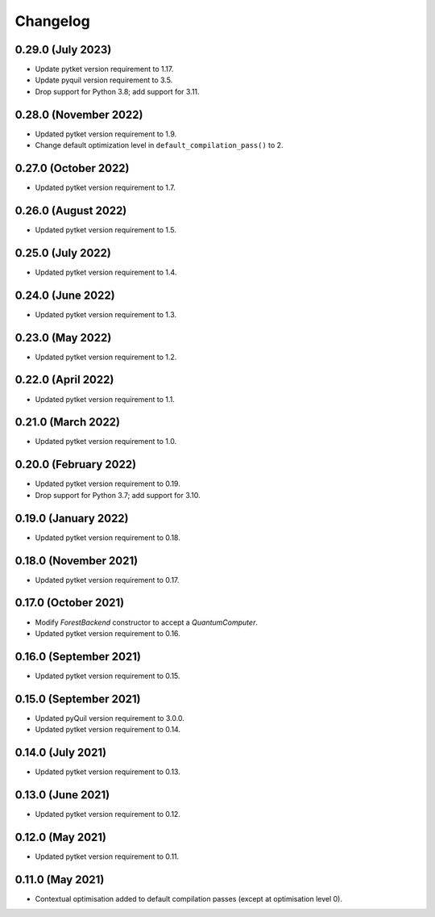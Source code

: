Changelog
~~~~~~~~~

0.29.0 (July 2023)
------------------

* Update pytket version requirement to 1.17.
* Update pyquil version requirement to 3.5.
* Drop support for Python 3.8; add support for 3.11.

0.28.0 (November 2022)
----------------------

* Updated pytket version requirement to 1.9.
* Change default optimization level in
  ``default_compilation_pass()`` to 2.

0.27.0 (October 2022)
---------------------

* Updated pytket version requirement to 1.7.


0.26.0 (August 2022)
--------------------

* Updated pytket version requirement to 1.5.

0.25.0 (July 2022)
------------------

* Updated pytket version requirement to 1.4.

0.24.0 (June 2022)
------------------

* Updated pytket version requirement to 1.3.

0.23.0 (May 2022)
-----------------

* Updated pytket version requirement to 1.2.

0.22.0 (April 2022)
-------------------

* Updated pytket version requirement to 1.1.

0.21.0 (March 2022)
-------------------

* Updated pytket version requirement to 1.0.

0.20.0 (February 2022)
----------------------

* Updated pytket version requirement to 0.19.
* Drop support for Python 3.7; add support for 3.10.

0.19.0 (January 2022)
---------------------

* Updated pytket version requirement to 0.18.

0.18.0 (November 2021)
----------------------

* Updated pytket version requirement to 0.17.

0.17.0 (October 2021)
---------------------

* Modify `ForestBackend` constructor to accept a `QuantumComputer`.
* Updated pytket version requirement to 0.16.

0.16.0 (September 2021)
-----------------------

* Updated pytket version requirement to 0.15.

0.15.0 (September 2021)
-----------------------

* Updated pyQuil version requirement to 3.0.0.
* Updated pytket version requirement to 0.14.

0.14.0 (July 2021)
------------------

* Updated pytket version requirement to 0.13.

0.13.0 (June 2021)
------------------

* Updated pytket version requirement to 0.12.

0.12.0 (May 2021)
-----------------

* Updated pytket version requirement to 0.11.

0.11.0 (May 2021)
-----------------

* Contextual optimisation added to default compilation passes (except at
  optimisation level 0).
